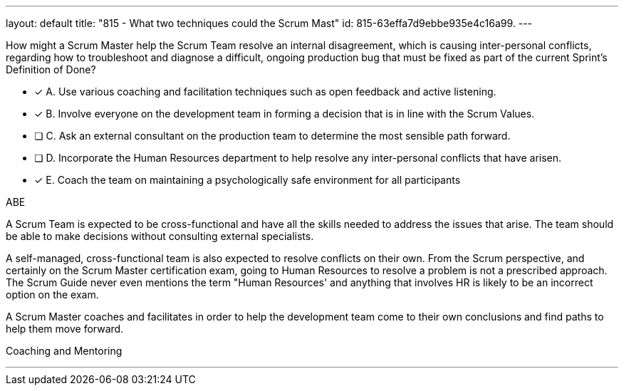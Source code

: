 ---
layout: default 
title: "815 - What two techniques could the Scrum Mast"
id: 815-63effa7d9ebbe935e4c16a99.
---


[#question]


****

[#query]
--
How might a Scrum Master help the Scrum Team resolve an internal disagreement, which is causing inter-personal conflicts, regarding how to troubleshoot and diagnose a difficult, ongoing production bug that must be fixed as part of the current Sprint's Definition of Done?
--

[#list]
--
* [*] A. Use various coaching and facilitation techniques such as open feedback and active listening.
* [*] B. Involve everyone on the development team in forming a decision that is in line with the Scrum Values.
* [ ] C. Ask an external consultant on the production team to determine the most sensible path forward.
* [ ] D. Incorporate the Human Resources department to help resolve any inter-personal conflicts that have arisen.
* [*] E. Coach the team on maintaining a psychologically safe environment for all participants
--
****

[#answer]
ABE

[#explanation]
--
A Scrum Team is expected to be cross-functional and have all the skills needed to address the issues that arise. The team should be able to make decisions without consulting external specialists.

A self-managed, cross-functional team is also expected to resolve conflicts on their own. From the Scrum perspective, and certainly on the Scrum Master certification exam, going to Human Resources to resolve a problem is not a prescribed approach. The Scrum Guide never even mentions the term "Human Resources' and anything that involves HR is likely to be an incorrect option on the exam.

A Scrum Master coaches and facilitates in order to help the development team come to their own conclusions and find paths to help them  move forward.
--

[#ka]
Coaching and Mentoring

'''

